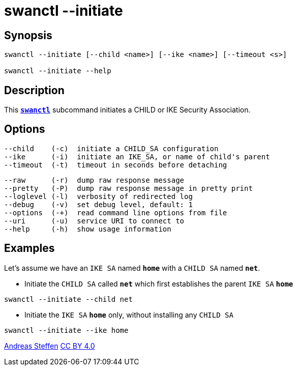 = swanctl --initiate
:prewrap!:

== Synopsis

----
swanctl --initiate [--child <name>] [--ike <name>] [--timeout <s>]

swanctl --initiate --help
----

== Description

This xref:./swanctl.adoc[`*swanctl*`] subcommand initiates a CHILD or IKE Security
Association.

== Options

----
--child    (-c)  initiate a CHILD_SA configuration
--ike      (-i)  initiate an IKE_SA, or name of child's parent
--timeout  (-t)  timeout in seconds before detaching
----
----
--raw      (-r)  dump raw response message
--pretty   (-P)  dump raw response message in pretty print
--loglevel (-l)  verbosity of redirected log
--debug    (-v)  set debug level, default: 1
--options  (-+)  read command line options from file
--uri      (-u)  service URI to connect to
--help     (-h)  show usage information
----

== Examples

Let's assume we have an `IKE SA` named `*home*` with a `CHILD SA` named `*net*`.

* Initiate the `CHILD SA` called `*net*` which first establishes the parent
  `IKE SA` `*home*`
----
swanctl --initiate --child net
----

* Initiate the `IKE SA` `*home*` only, without installing any `CHILD SA`
----
swanctl --initiate --ike home
----

:AS: mailto:andreas.steffen@strongswan.org
:CC: http://creativecommons.org/licenses/by/4.0/

{AS}[Andreas Steffen] {CC}[CC BY 4.0]

